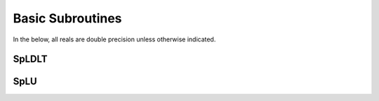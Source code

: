 *****************
Basic Subroutines
*****************

In the below, all reals are double precision unless otherwise indicated.

======
SpLDLT
======

.. f:subroutine:: spldlt_analyse(akeep,n,ptr,row,options,inform, ncpu[,order,val])

   Perform the analyse (symbolic) phase of the factorization for a
   matrix supplied in `Compressed Sparse Column (CSC) format
   <http://www.numerical.rl.ac.uk/spral/doc/latest/Fortran/csc_format.html>`_. The
   resulting symbolic factors stored in `spldlt_akeep` should be passed
   unaltered in the subsequent calls to ssids_factor().

   :p spldlt_akeep akeep [out]: returns symbolic factorization, to be
      passed unchanged to subsequent routines.
   :p integer n [in]: number of columns in :math:`A`.
   :p long ptr(n+1) [in]: column pointers for :math:`A` (see
      `CSC format
      <http://www.numerical.rl.ac.uk/spral/doc/latest/Fortran/csc_format.html>`_).
   :p integer row(ptr(n+1)-1) [in]: row indices for :math:`A` (see
      `CSC format
      <http://www.numerical.rl.ac.uk/spral/doc/latest/Fortran/csc_format.html>`_).
   :p sylver_options options [in]: specifies algorithm options to be used
      (see :f:type:`sylver_options`).
   :p sylver_inform inform [out]: returns information about the
      execution of the routine (see :f:type:`sylver_inform`).                                    
   :p integer ncpu [in]: Number of CPU available for the execution.
   :o integer order(n) [inout]: on entry a user-supplied ordering
      (options%ordering=0). On return, the actual ordering used (if present).
   :o real val(ptr(n+1)-1) [in]: non-zero values for :math:`A` (see
      `CSC format
      <http://www.numerical.rl.ac.uk/spral/doc/latest/Fortran/csc_format.html>`_). Only
      used if a matching-based ordering is requested.


.. f:subroutine::  spldlt_factor(akeep,fkeep,posdef,val,options,inform[,scale,ptr,row])

   


====
SpLU
====


.. f:subroutine:: splu_analyse(akeep,n,ptr,row,options,inform, ncpu[,order,val])

   Perform the analyse (symbolic) phase of the factorization for a
   matrix supplied in `Compressed Sparse Column (CSC) format
   <http://www.numerical.rl.ac.uk/spral/doc/latest/Fortran/csc_format.html>`_. The
   resulting symbolic factors stored in `splu_akeep` should be passed
   unaltered in the subsequent calls to ssids_factor().

   :p splu_akeep akeep [out]: returns symbolic factorization, to be
      passed unchanged to subsequent routines.
   :p integer n [in]: number of columns in :math:`A`.
   :p long ptr(n+1) [in]: column pointers for :math:`A` (see `CSC format
      <http://www.numerical.rl.ac.uk/spral/doc/latest/Fortran/csc_format.html>`_).
   :p integer row(ptr(n+1)-1) [in]: row indices for :math:`A` (see
      `CSC format
      <http://www.numerical.rl.ac.uk/spral/doc/latest/Fortran/csc_format.html>`_).
   :p sylver_options options [in]: specifies algorithm options to be used
      (see :f:type:`sylver_options`).
   :p sylver_inform inform [out]: returns information about the
      execution of the routine (see :f:type:`sylver_inform`).                                    
   :p integer ncpu [in]: Number of CPU available for the execution.
   :o integer order(n) [inout]: on entry a user-supplied ordering
      (options%ordering=0). On return, the actual ordering used (if present).
   :o real val(ptr(n+1)-1) [in]: non-zero values for :math:`A` (see
      `CSC format
      <http://www.numerical.rl.ac.uk/spral/doc/latest/Fortran/csc_format.html>`_). Only
      used if a matching-based ordering is requested.
